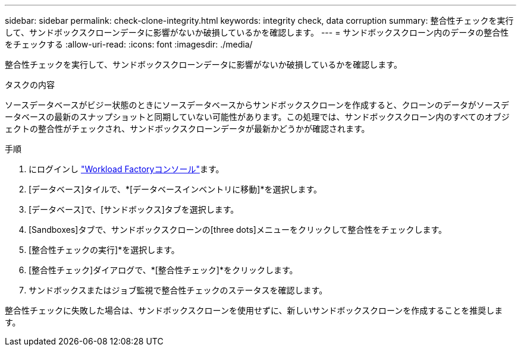 ---
sidebar: sidebar 
permalink: check-clone-integrity.html 
keywords: integrity check, data corruption 
summary: 整合性チェックを実行して、サンドボックスクローンデータに影響がないか破損しているかを確認します。 
---
= サンドボックスクローン内のデータの整合性をチェックする
:allow-uri-read: 
:icons: font
:imagesdir: ./media/


[role="lead"]
整合性チェックを実行して、サンドボックスクローンデータに影響がないか破損しているかを確認します。

.タスクの内容
ソースデータベースがビジー状態のときにソースデータベースからサンドボックスクローンを作成すると、クローンのデータがソースデータベースの最新のスナップショットと同期していない可能性があります。この処理では、サンドボックスクローン内のすべてのオブジェクトの整合性がチェックされ、サンドボックスクローンデータが最新かどうかが確認されます。

.手順
. にログインし link:https://console.workloads.netapp.com["Workload Factoryコンソール"^]ます。
. [データベース]タイルで、*[データベースインベントリに移動]*を選択します。
. [データベース]で、[サンドボックス]タブを選択します。
. [Sandboxes]タブで、サンドボックスクローンの[three dots]メニューをクリックして整合性をチェックします。
. [整合性チェックの実行]*を選択します。
. [整合性チェック]ダイアログで、*[整合性チェック]*をクリックします。
. サンドボックスまたはジョブ監視で整合性チェックのステータスを確認します。


整合性チェックに失敗した場合は、サンドボックスクローンを使用せずに、新しいサンドボックスクローンを作成することを推奨します。
